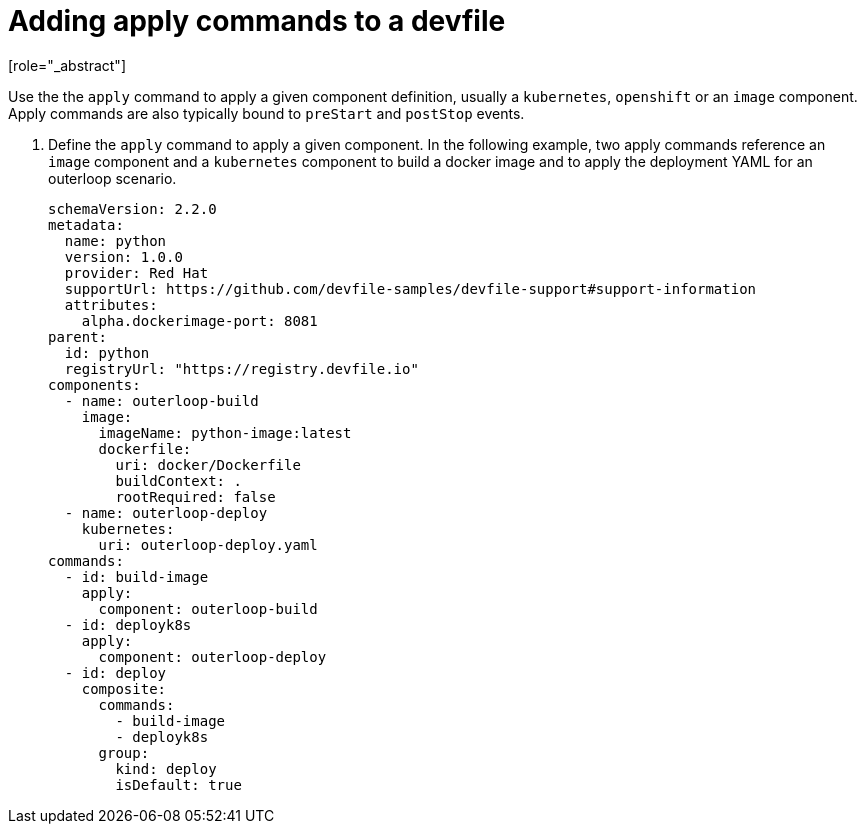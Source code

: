 [id="proc_adding-apply-commands-to-a-devfile_{context}"]
= Adding apply commands to a devfile
[role="_abstract"]

Use the the `apply` command to apply a given component definition, usually a `kubernetes`, `openshift` or an `image` component. Apply commands are also typically bound to `preStart` and `postStop` events.

. Define the `apply` command to apply a given component. In the following example, two apply commands reference an `image` component and a `kubernetes` component to build a docker image and to apply the deployment YAML for an outerloop scenario.
+
[source,yaml]
----
schemaVersion: 2.2.0
metadata:
  name: python
  version: 1.0.0
  provider: Red Hat
  supportUrl: https://github.com/devfile-samples/devfile-support#support-information
  attributes:
    alpha.dockerimage-port: 8081
parent:
  id: python
  registryUrl: "https://registry.devfile.io"
components:
  - name: outerloop-build
    image:
      imageName: python-image:latest
      dockerfile:
        uri: docker/Dockerfile
        buildContext: .
        rootRequired: false
  - name: outerloop-deploy
    kubernetes:
      uri: outerloop-deploy.yaml
commands:
  - id: build-image
    apply:
      component: outerloop-build
  - id: deployk8s
    apply:
      component: outerloop-deploy
  - id: deploy
    composite:
      commands:
        - build-image
        - deployk8s
      group:
        kind: deploy
        isDefault: true
----
